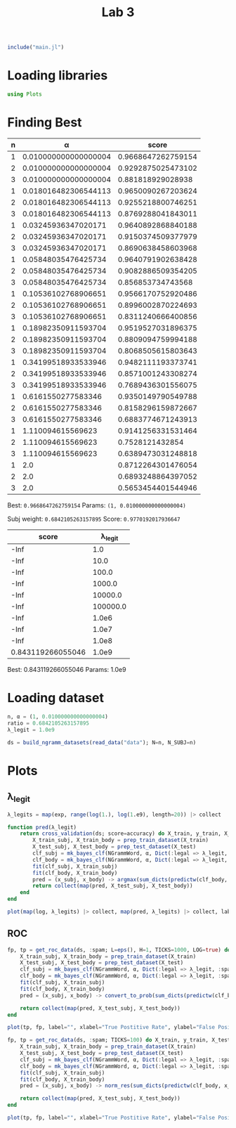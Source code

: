 #+title: Lab 3

#+begin_src jupyter-julia
include("main.jl") 
#+end_src

#+RESULTS:
: # Out[104]:
: : get_roc_data (generic function with 1 method)

* Loading libraries
#+begin_src jupyter-julia
using Plots 
#+end_src

#+RESULTS:
: # Out[6]:

* Finding Best
| n |                    α |              score |
|---+----------------------+--------------------|
| 1 | 0.010000000000000004 | 0.9668647262759154 |
| 2 | 0.010000000000000004 | 0.9292875025473102 |
| 3 | 0.010000000000000004 |  0.881818929028938 |
| 1 | 0.018016482306544113 | 0.9650090267203624 |
| 2 | 0.018016482306544113 | 0.9255218800746251 |
| 3 | 0.018016482306544113 | 0.8769288041843011 |
| 1 |  0.03245936347020171 | 0.9640892868840188 |
| 2 |  0.03245936347020171 | 0.9150374509377979 |
| 3 |  0.03245936347020171 | 0.8690638458603968 |
| 1 |  0.05848035476425734 | 0.9640791902638428 |
| 2 |  0.05848035476425734 | 0.9082886509354205 |
| 3 |  0.05848035476425734 |  0.856853734743568 |
| 1 |  0.10536102768906651 | 0.9566170752920486 |
| 2 |  0.10536102768906651 | 0.8996002870224693 |
| 3 |  0.10536102768906651 | 0.8311240666400856 |
| 1 |  0.18982350911593704 | 0.9519527031896375 |
| 2 |  0.18982350911593704 | 0.8809094759994188 |
| 3 |  0.18982350911593704 | 0.8068505615803643 |
| 1 |  0.34199518933533946 | 0.9482111193373741 |
| 2 |  0.34199518933533946 | 0.8571001243308274 |
| 3 |  0.34199518933533946 | 0.7689436301556075 |
| 1 |   0.6161550277583346 | 0.9350149790549788 |
| 2 |   0.6161550277583346 | 0.8158296159872667 |
| 3 |   0.6161550277583346 | 0.6883774671243913 |
| 1 |    1.110094615569623 | 0.9141256331531464 |
| 2 |    1.110094615569623 |    0.7528121432854 |
| 3 |    1.110094615569623 | 0.6389473031248818 |
| 1 |                  2.0 | 0.8712264301476054 |
| 2 |                  2.0 | 0.6893248864397052 |
| 3 |                  2.0 | 0.5653454401544946 |
Best: =0.9668647262759154=
Params: =(1, 0.010000000000000004)=


Subj weight: =0.6842105263157895=
Score: =0.9770192017936647=

|             score |  λ_legit |
|-------------------+----------|
|              -Inf |      1.0 |
|              -Inf |     10.0 |
|              -Inf |    100.0 |
|              -Inf |   1000.0 |
|              -Inf |  10000.0 |
|              -Inf | 100000.0 |
|              -Inf |    1.0e6 |
|              -Inf |    1.0e7 |
|              -Inf |    1.0e8 |
| 0.843119266055046 |    1.0e9 |

Best:	0.843119266055046
Params:	1.0e9

* Loading dataset
#+begin_src jupyter-julia
n, α = (1, 0.010000000000000004)
ratio = 0.6842105263157895
λ_legit = 1.0e9
#+end_src

#+RESULTS:
: # Out[15]:
: : 1.0e9

#+begin_src jupyter-julia
ds = build_ngramm_datasets(read_data("data"); N=n, N_SUBJ=n)
#+end_src

#+RESULTS:
#+begin_example
# Out[4]:
,#+BEGIN_EXAMPLE
  10-element Vector{Dataset{Vector{Int64}}}:
  Dataset{Vector{Int64}}(Event{Vector{Int64}}[Event{Vector{Int64}}(Message{Vector{Int64}}([[14486]], [[14486], [80], [196], [64], [1896], [8962], [14328], [2130], [16502], [9211]  …  [18948], [196], [1591], [16085], [14338], [19054], [10248], [84], [118], [70]]), :spam, "data/part1/11003spmsg97.txt"), Event{Vector{Int64}}(Message{Vector{Int64}}([[12091], [16398], [21903], [1408], [62], [2547], [10546], [3295], [2410]], [[86], [86], [86], [86], [86], [86], [86], [86], [86], [86]  …  [1967], [16502], [4567], [13472], [20131], [1835], [13017], [11676], [13520], [84]]), :spam, "data/part1/11006spmsg75.txt"), Event{Vector{Int64}}(Message{Vector{Int64}}([[2056], [118], [4053], [47]], [[19071], [80], [2176], [13472], [9669], [180], [22481], [6308], [61], [4053]  …  [86], [21054], [86], [12373], [86], [4339], [14430], [84], [17171], [84]]), :spam, "data/part1/1101spmsg96.txt"), Event{Vector{Int64}}(Message{Vector{Int64}}([[1692], [17345], [10936], [2130], [9131], [14544], [2008], [14471], [22160], [131], [131], [131], [131], [131], [131]], [[16735], [16721], [2843], [1835], [16857], [76], [76], [76], [76], [76]  …  [76], [76], [76], [76], [76], [76], [76], [76], [76], [76]]), :spam, "data/part1/1102spmsg63.txt"), Event{Vector{Int64}}(Message{Vector{Int64}}([[23340], [1967], [12372], [1967], [130], [23172], [9887]], [[19054], [7634], [1847], [2130], [6049], [130], [9887], [2130], [20010], [118]  …  [2130], [23172], [84], [23266], [24097], [80], [16502], [20010], [10092], [9561]]), :legal, "data/part1/11037legit16.txt"), Event{Vector{Int64}}(Message{Vector{Int64}}([[2056], [118], [10911]], [[4533], [4407], [1967], [14875], [118], [1781], [1847], [6485], [1835], [92]  …  [118], [4407], [132], [1248], [84], [22301], [84], [3993], [84], [13830]]), :legal, "data/part1/11042legit26.txt"), Event{Vector{Int64}}(Message{Vector{Int64}}([[19071]], [[284], [14851], [80], [17345], [14373], [17891], [1901], [18783], [17969], [2130]  …  [125], [125], [125], [125], [125], [125], [125], [125], [125], [125]]), :legal, "data/part1/1104legit55.txt"), Event{Vector{Int64}}(Message{Vector{Int64}}([[130], [4053], [6592], [84]], [[284], [716], [80], [82], [82], [82], [82], [82], [82], [82]  …  [332], [84], [16147], [17345], [13406], [14462], [15940], [2410], [18096], [11954]]), :spam, "data/part1/1104spmsg86.txt"), Event{Vector{Int64}}(Message{Vector{Int64}}([[12243], [15462], [47], [47], [47]], [[15964], [22301], [1363], [16502], [23259], [20526], [15287], [1594], [1967], [19410]  …  [175], [175], [175], [175], [175], [175], [175], [175], [175], [175]]), :spam, "data/part1/11073spmsg79.txt"), Event{Vector{Int64}}(Message{Vector{Int64}}([[9450]], [[6306], [118], [86], [86], [17212], [84], [20434], [84], [13830], [86], [13785], [84], [14758], [204], [84]]), :legal, "data/part1/11074legit27.txt")  …  Event{Vector{Int64}}(Message{Vector{Int64}}([[14686], [709], [1850], [19801], [131]], [[19071], [12296], [80], [1970], [10565], [1847], [23757], [19278], [84], [1835]  …  [47], [47], [47], [24087], [3590], [80], [2116], [21070], [80], [1829]]), :spam, "data/part1/1895spmsg106.txt"), Event{Vector{Int64}}(Message{Vector{Int64}}([[15527], [10607]], [[19071], [12684], [8962], [180], [7253], [80], [4862], [13406], [13328], [80]  …  [18879], [5602], [80], [18879], [4056], [80], [24308], [7840], [80], [2146]]), :legal, "data/part1/1915legit33.txt"), Event{Vector{Int64}}(Message{Vector{Int64}}([[2176], [9131], [17345], [23511], [19054], [80], [2101], [84], [84], [84], [84]], [[4822], [80], [19054], [21292], [1847], [20908], [5702], [18844], [80], [13406]  …  [92], [17116], [2176], [13522], [23674], [148], [18844], [14338], [4862], [84]]), :spam, "data/part1/1926spmsg88.txt"), Event{Vector{Int64}}(Message{Vector{Int64}}([[2056], [118], [3444], [80], [20344]], [[5783], [12694], [17430], [18957], [10373], [1967], [3444], [319], [12547], [14338]  …  [84], [2146], [86], [5762], [86], [739], [86], [1359], [84], [14758]]), :legal, "data/part1/1941legit15.txt"), Event{Vector{Int64}}(Message{Vector{Int64}}([[4053], [2845], [14221]], [[16502], [20695], [1835], [23422], [19144], [47], [47], [47], [21835], [15527]  …  [76], [76], [76], [76], [76], [76], [76], [76], [76], [76]]), :spam, "data/part1/1945spmsg76.txt"), Event{Vector{Int64}}(Message{Vector{Int64}}([[2056], [118], [11852], [18094], [68], [11521], [70]], [[196], [64], [209], [21357], [22562], [15700], [2130], [22933], [80], [13406]  …  [22301], [5603], [80], [14735], [82], [10898], [1465], [5729], [80], [23121]]), :legal, "data/part1/1949legit7.txt"), Event{Vector{Int64}}(Message{Vector{Int64}}([[167], [190], [82], [14988], [171], [22301], [5603], [15382], [1835], [15631]], [[22301], [5603], [1835], [24589], [3885], [118], [8625], [10373], [4177], [6135]  …  [84], [1570], [84], [2146], [15756], [24724], [103], [20439], [12118], [84]]), :legal, "data/part1/1980legit58.txt"), Event{Vector{Int64}}(Message{Vector{Int64}}([[13651], [118], [10879], [1991], [24211], [2766], [8236]], [[68], [16474], [14338], [3312], [70], [23681], [14338], [1359], [10879], [1991]  …  [80], [7064], [7911], [20272], [118], [6385], [14340], [80], [4183], [650]]), :legal, "data/part1/1987legit44.txt"), Event{Vector{Int64}}(Message{Vector{Int64}}([[5573], [47]], [[3677], [22660], [15981], [9594], [5573], [2130], [16502], [22064], [15981], [9594]  …  [84], [1672], [84], [7423], [84], [14000], [86], [17157], [86], [16410]]), :legal, "data/part1/1988legit13.txt"), Event{Vector{Int64}}(Message{Vector{Int64}}([[14328], [15966], [1967], [307], [2547], [47], [82], [20419]], [[127], [284], [11287], [4538], [80], [127], [127], [196], [4625], [18034]  …  [130], [20588], [127], [127], [14517], [24477], [5496], [127], [12548], [16737]]), :spam, "data/part1/1997spmsg91.txt")])
  Dataset{Vector{Int64}}(Event{Vector{Int64}}[Event{Vector{Int64}}(Message{Vector{Int64}}([[2056], [118], [22577], [20908], [14616]], [[284], [14851], [80], [16147], [17345], [14338], [130], [19410], [47], [5899]  …  [17212], [84], [14735], [84], [1465], [84], [1792], [86], [253], [21855]]), :legal, "data/part10/100legit29.txt"), Event{Vector{Int64}}(Message{Vector{Int64}}([[2056], [118], [14140], [84], [13147], [1613], [383], [80], [1867], [16012], [80], [20310]], [[284], [4353], [47], [17011], [15691], [9997], [18783], [1613], [1613], [93]  …  [118], [1008], [132], [14735], [84], [1465], [84], [1792], [84], [127]]), :legal, "data/part10/101002legit41.txt"), Event{Vector{Int64}}(Message{Vector{Int64}}([[2056], [118], [10542], [1359], [2268], [1822]], [[8962], [180], [2331], [1967], [4602], [24704], [196], [18464], [2130], [9622]  …  [17345], [10936], [2130], [9131], [16502], [21717], [84], [12481], [47], [8211]]), :legal, "data/part10/101006legit31.txt"), Event{Vector{Int64}}(Message{Vector{Int64}}([[20259], [82], [23231], [86], [16667], [82], [9634], [86], [16667], [82], [18138]], [[7062], [118], [22880], [4177], [5762], [80], [17713], [2519], [13406], [1192]  …  [14111], [2130], [15001], [2130], [12424], [15959], [24279], [24009], [4299], [84]]), :spam, "data/part10/101011spmsg62.txt"), Event{Vector{Int64}}(Message{Vector{Int64}}([[22180], [14988], [47]], [[10769], [13520], [19074], [51], [305], [51], [16263], [16296], [19054], [23422]  …  [84], [18762], [84], [13830], [86], [12133], [84], [6204], [765], [19054]]), :spam, "data/part10/101019spmsg88.txt"), Event{Vector{Int64}}(Message{Vector{Int64}}([[2056], [118], [4822], [62], [3492]], [[284], [14851], [84], [84], [2101], [11449], [2130], [4578], [4177], [17345]  …  [17345], [20824], [11870], [1835], [23235], [84], [127], [127], [14851], [127]]), :legal, "data/part10/101024legit7.txt"), Event{Vector{Int64}}(Message{Vector{Int64}}([[17008], [180], [4053], [20187], [2130], [12189]], [[17008], [180], [4053], [20187], [2130], [12189], [8962], [1663], [19421], [15964]  …  [8625], [765], [4784], [23982], [118], [19969], [132], [17766], [84], [13830]]), :spam, "data/part10/101035spmsg107.txt"), Event{Vector{Int64}}(Message{Vector{Int64}}([[17348], [23422], [16296], [47], [47], [47]], [[16502], [13521], [4756], [1967], [14677], [4558], [17348], [9610], [13476], [4177]  …  [132], [7386], [84], [13830], [2176], [13472], [16085], [14338], [13448], [9498]]), :spam, "data/part10/101035spmsg69.txt"), Event{Vector{Int64}}(Message{Vector{Int64}}([[771], [82], [209], [298], [190], [82], [9568], [22328]], [[771], [17073], [298], [190], [82], [9568], [22328], [2176], [19946], [180]  …  [84], [13383], [12163], [22213], [1594], [4695], [14338], [22762], [15026], [84]]), :spam, "data/part10/101058spmsg72.txt"), Event{Vector{Int64}}(Message{Vector{Int64}}([[13368], [1991], [16637], [82], [21475], [68], [4274], [70]], [[1791], [80], [196], [12347], [16637], [175], [13368], [84], [2021], [4177]  …  [8088], [13368], [17212], [18247], [84], [24097], [82], [82], [82], [14745]]), :legal, "data/part10/101076legit21.txt")  …  Event{Vector{Int64}}(Message{Vector{Int64}}(Vector{Int64}[], [[9804], [118], [12375], [24724], [11534], [284], [14851], [80], [12375], [24724]  …  [18497], [167], [13068], [132], [1670], [84], [16798], [84], [1792], [171]]), :legal, "data/part10/10901legit23.txt"), Event{Vector{Int64}}(Message{Vector{Int64}}([[13249], [118], [14328], [12836], [2130], [19630], [16502], [15516], [47], [68], [20389], [70]], [[1192], [21906], [17345], [7045], [47], [23681], [19907], [82], [4053], [23360]  …  [76], [76], [76], [76], [76], [76], [76], [76], [76], [5872]]), :spam, "data/part10/10908spmsg70.txt"), Event{Vector{Int64}}(Message{Vector{Int64}}([[3735], [24183], [6567], [14108], [10930], [773], [82], [9118]], [[284], [10092], [9561], [17798], [80], [2176], [5657], [9472], [2130], [19163]  …  [4520], [19054], [7634], [84], [23266], [24097], [80], [15031], [13406], [2377]]), :legal, "data/part10/1091legit34.txt"), Event{Vector{Int64}}(Message{Vector{Int64}}([[1791], [22641]], [[196], [16893], [18417], [22299], [788], [13993], [2130], [19666], [2130], [2101]  …  [14428], [131], [1735], [80], [1901], [47], [24430], [80], [15899], [84]]), :legal, "data/part10/10923legit13.txt"), Event{Vector{Int64}}(Message{Vector{Int64}}([[2056], [118], [1437], [13406], [22611]], [[16756], [2130], [18896], [13406], [6709], [47], [130], [1550], [21841], [20824]  …  [15458], [2008], [2807], [118], [742], [6353], [728], [6919], [19834], [14296]]), :legal, "data/part10/10927legit12.txt"), Event{Vector{Int64}}(Message{Vector{Int64}}([[17866], [289], [47]], [[1791], [80], [2176], [21532], [23037], [1812], [17345], [5657], [1594], [6485]  …  [2130], [1594], [408], [19666], [22299], [19969], [1835], [16502], [9804], [84]]), :spam, "data/part10/1094spmsg83.txt"), Event{Vector{Int64}}(Message{Vector{Int64}}([[13249], [118], [1192], [59], [16143], [1835], [16502], [11260], [938], [69], [82], [1850], [5337], [47], [47], [47]], [[76], [76], [76], [76], [76], [76], [76], [76], [76], [76]  …  [84], [15516], [22299], [19969], [1835], [16502], [9804], [2441], [84], [16756]]), :spam, "data/part10/10953spmsg102.txt"), Event{Vector{Int64}}(Message{Vector{Int64}}([[2056], [118], [4196], [9700]], [[284], [14851], [80], [1850], [1847], [13520], [1593], [22331], [18957], [16502]  …  [84], [14735], [84], [1465], [84], [1792], [86], [253], [21855], [127]]), :legal, "data/part10/10990legit55.txt"), Event{Vector{Int64}}(Message{Vector{Int64}}([[3247], [15966], [21990], [51], [19011], [51], [1692], [14342], [21366], [17345], [2130], [9131], [47]], [[284], [12296], [118], [1812], [17345], [4339], [6427], [1115], [2130], [16502]  …  [59], [59], [59], [59], [59], [59], [59], [59], [59], [59]]), :spam, "data/part10/10999spmsg66.txt"), Event{Vector{Int64}}(Message{Vector{Int64}}([[17189]], [[61], [61], [61], [61], [61], [61], [61], [61], [61], [61]  …  [175], [175], [175], [175], [175], [175], [175], [175], [175], [175]]), :legal, "data/part10/109legit47.txt")])
  Dataset{Vector{Int64}}(Event{Vector{Int64}}[Event{Vector{Int64}}(Message{Vector{Int64}}([[167], [8], [171], [13651], [1582], [76], [4547]], [[82], [82], [82], [82], [82], [82], [82], [82], [82], [82]  …  [253], [253], [253], [253], [253], [253], [253], [253], [253], [253]]), :legal, "data/part2/21001legit47.txt"), Event{Vector{Int64}}(Message{Vector{Int64}}([[2056], [118], [51], [4355], [4756], [51]], [[127], [127], [19071], [2260], [80], [127], [127], [127], [11326], [80]  …  [84], [20316], [84], [14000], [86], [253], [22225], [86], [70], [2260]]), :legal, "data/part2/21014legit15.txt"), Event{Vector{Int64}}(Message{Vector{Int64}}([[3319], [9110], [632], [3699]], [[284], [13383], [80], [196], [2878], [15966], [16502], [3699], [1150], [1663]  …  [16250], [21990], [16502], [4602], [3699], [13472], [9472], [84], [15031], [9111]]), :legal, "data/part2/21023legit1.txt"), Event{Vector{Int64}}(Message{Vector{Int64}}([[2056], [118], [20153], [11852]], [[284], [4353], [47], [196], [22213], [22172], [1991], [16502], [20215], [1835]  …  [175], [175], [175], [175], [175], [175], [175], [175], [175], [127]]), :legal, "data/part2/2102legit44.txt"), Event{Vector{Int64}}(Message{Vector{Int64}}([[17345], [13522], [17008], [47], [47], [47]], [[24240], [16502], [22088], [12525], [23686], [82], [82], [82], [17345], [22521]  …  [2130], [24240], [84], [765], [22562], [4784], [80], [22562], [15700], [82]]), :spam, "data/part2/21034spmsg65.txt"), Event{Vector{Int64}}(Message{Vector{Int64}}([[113], [84], [6388], [80], [13984], [118], [2016], [10879], [80], [5915], [82], [101], [80], [20259], [11054]], [[17915], [9594], [118], [19381], [82], [6388], [84], [16538], [14745], [797]  …  [82], [82], [82], [82], [17915], [9594], [118], [19381], [82], [6388]]), :legal, "data/part2/21049legit7.txt"), Event{Vector{Int64}}(Message{Vector{Int64}}([[14988], [14372]], [[9079], [118], [1850], [16893], [21472], [21147], [22299], [17345], [23590], [84]  …  [11599], [84], [16502], [16684], [1847], [2161], [2130], [17345], [84], [9079]]), :legal, "data/part2/21065legit56.txt"), Event{Vector{Int64}}(Message{Vector{Int64}}([[2056], [118], [20048]], [[1791], [19320], [13406], [14851], [80], [196], [4339], [14903], [23323], [14385]  …  [86], [758], [82], [109], [86], [93], [84], [127], [127], [14851]]), :legal, "data/part2/21093legit4.txt"), Event{Vector{Int64}}(Message{Vector{Int64}}([[167], [190], [82], [14988], [171], [14988], [2410], [1835], [9110], [19144]], [[14988], [2410], [1835], [3788], [24603], [14338], [4671], [23720], [9110], [18359]  …  [253], [253], [253], [253], [253], [253], [253], [253], [253], [253]]), :legal, "data/part2/2125legit34.txt"), Event{Vector{Int64}}(Message{Vector{Int64}}([[167], [8], [171], [10879], [1835], [21671], [24247], [24247], [16098], [14186]], [[79], [79], [79], [79], [79], [79], [79], [79], [79], [79]  …  [13822], [19623], [80], [23309], [650], [1967], [19144], [80], [16502], [14510]]), :legal, "data/part2/2129legit33.txt")  …  Event{Vector{Int64}}(Message{Vector{Int64}}(Vector{Int64}[], [[24717], [2130], [118], [125], [775], [24724], [118], [14369], [80], [744]  …  [125], [775], [16756], [84], [13934], [21781], [13406], [23315], [84], [20201]]), :spam, "data/part2/290spmsg97.txt"), Event{Vector{Int64}}(Message{Vector{Int64}}([[93], [21691], [4053], [5159], [84]], [[16502], [23266], [23422], [22198], [18247], [1991], [16502], [17212], [80], [21243]  …  [6507], [84], [805], [84], [828], [84], [101], [86], [21809], [86]]), :spam, "data/part2/2917spmsg64.txt"), Event{Vector{Int64}}(Message{Vector{Int64}}([[16502], [4267], [2246], [47]], [[19054], [1847], [15527], [1613], [6306], [118], [86], [86], [20382], [84]  …  [6306], [118], [86], [86], [17212], [84], [2605], [84], [13830], [86]]), :spam, "data/part2/291spmsg67.txt"), Event{Vector{Int64}}(Message{Vector{Int64}}([[2056], [118], [21186], [14338], [15022], [1958], [1648], [20264]], [[7330], [1850], [709], [15691], [6032], [19449], [1609], [1593], [1958], [19376]  …  [86], [17212], [84], [17228], [84], [13830], [86], [23315], [80], [8180]]), :legal, "data/part2/2931legit0.txt"), Event{Vector{Int64}}(Message{Vector{Int64}}([[15700], [20131], [47], [1621], [16958], [84], [101]], [[11968], [2221], [47], [15964], [20695], [62], [2096], [1847], [8962], [17225]  …  [69], [70], [9583], [20657], [2130], [118], [51], [1626], [15544], [51]]), :spam, "data/part2/2935spmsg74.txt"), Event{Vector{Int64}}(Message{Vector{Int64}}([[2056], [118], [15265], [13406], [5331]], [[1968], [7661], [3720], [82], [1968], [531], [8848], [84], [196], [16893]  …  [20042], [70], [13406], [2130], [20907], [10934], [7630], [18996], [84], [10249]]), :legal, "data/part2/2940legit20.txt"), Event{Vector{Int64}}(Message{Vector{Int64}}([[18660], [23610], [11356], [15149], [68], [14766], [11090], [16252], [70], [7779]], [[76], [76], [76], [76], [76], [76], [76], [76], [76], [76]  …  [76], [76], [76], [76], [76], [76], [76], [76], [76], [76]]), :legal, "data/part2/2940legit25.txt"), Event{Vector{Int64}}(Message{Vector{Int64}}([[16811], [18411], [9024], [14338], [5915], [82], [101], [3124]], [[1368], [118], [11751], [766], [82], [16811], [18411], [9024], [23681], [14338]  …  [10629], [84], [13830], [14812], [132], [22123], [84], [9504], [84], [14000]]), :legal, "data/part2/2949legit9.txt"), Event{Vector{Int64}}(Message{Vector{Int64}}([[16637], [82], [13368]], [[19071], [80], [196], [19946], [16502], [16637], [82], [13368], [4177], [13368]  …  [70], [70], [70], [131], [16147], [17345], [20824], [11870], [80], [8024]]), :legal, "data/part2/2986legit51.txt"), Event{Vector{Int64}}(Message{Vector{Int64}}([[51], [12796], [13406], [15631], [51], [11232], [64], [11935], [24183], [23681], [14338], [1359]], [[76], [76], [76], [76], [76], [76], [76], [76], [76], [76]  …  [2126], [14111], [118], [68], [6534], [70], [101], [6715], [6568], [18732]]), :legal, "data/part2/299legit31.txt")])
  Dataset{Vector{Int64}}(Event{Vector{Int64}}[Event{Vector{Int64}}(Message{Vector{Int64}}([[24485], [14338], [12905], [82], [8091]], [[21735], [14338], [22627], [3788], [8584], [24485], [14338], [12905], [14943], [12116]  …  [1835], [6056], [80], [13775], [180], [10712], [10242], [1835], [6594], [84]]), :legal, "data/part3/31016legit46.txt"), Event{Vector{Int64}}(Message{Vector{Int64}}([[130], [8857]], [[478], [17188], [130], [20259], [12808], [80], [196], [17054], [1812], [17345]  …  [196], [1591], [20824], [16085], [14338], [22991], [17345], [84], [125], [775]]), :spam, "data/part3/31017spmsg80.txt"), Event{Vector{Int64}}(Message{Vector{Int64}}([[20428], [1835], [20255], [21767]], [[19071], [18935], [20428], [1835], [2418], [82], [7967], [3788], [8584], [16502]  …  [14935], [15262], [6382], [2261], [21759], [8371], [16786], [22273], [21821], [84]]), :legal, "data/part3/31019legit14.txt"), Event{Vector{Int64}}(Message{Vector{Int64}}([[167], [9771], [82], [205], [118], [6690], [171], [20774], [23681], [14338], [10473]], [[23681], [14338], [1284], [21761], [10473], [20744], [118], [475], [24736], [23166]  …  [118], [93], [15287], [12118], [10473], [24724], [118], [775], [8890], [12118]]), :legal, "data/part3/31019legit8.txt"), Event{Vector{Int64}}(Message{Vector{Int64}}([[16351], [9568], [118], [3842], [17730], [7634], [14338], [103], [69]], [[16502], [21946], [7634], [16893], [15149], [1613], [16538], [80], [115], [14745]  …  [14111], [118], [79], [862], [68], [88], [70], [95], [7619], [21026]]), :legal, "data/part3/31024legit30.txt"), Event{Vector{Int64}}(Message{Vector{Int64}}([[167], [8], [171], [16502], [7775], [16158], [14574], [1991], [8625], [4207]], [[11426], [752], [80], [12116], [284], [3658], [86], [18240], [16502], [7775]  …  [253], [253], [253], [253], [253], [253], [253], [253], [253], [253]]), :legal, "data/part3/31029legit36.txt"), Event{Vector{Int64}}(Message{Vector{Int64}}([[2056], [118], [20153], [11852]], [[284], [6818], [80], [284], [13383], [80], [127], [93], [84], [489]  …  [125], [125], [125], [125], [125], [125], [79], [127], [127], [127]]), :legal, "data/part3/31038legit19.txt"), Event{Vector{Int64}}(Message{Vector{Int64}}([[2056], [118], [15965]], [[1791], [14851], [80], [127], [16756], [16212], [84], [1850], [16893], [12643]  …  [175], [175], [175], [175], [175], [175], [175], [175], [175], [175]]), :legal, "data/part3/31057legit54.txt"), Event{Vector{Int64}}(Message{Vector{Int64}}([[4053], [5652], [47], [47], [47]], [[19071], [82], [125], [775], [13067], [17345], [10936], [2130], [17730], [147]  …  [125], [19969], [17345], [4177], [15964], [9594], [17463], [23034], [47], [6282]]), :spam, "data/part3/31064spmsg93.txt"), Event{Vector{Int64}}(Message{Vector{Int64}}([[2056], [118], [7116], [80], [9110], [62], [3788]], [[14851], [80], [130], [11852], [1847], [11870], [11279], [11901], [18948], [16502]  …  [12424], [4987], [1967], [130], [22880], [84], [12481], [82], [82], [9919]]), :legal, "data/part3/3109legit40.txt")  …  Event{Vector{Int64}}(Message{Vector{Int64}}([[16502], [13594]], [[4177], [16502], [491], [1967], [5783], [193], [84], [5820], [284], [716]  …  [2646], [18052], [13406], [23479], [424], [84], [23478], [12243], [13611], [5820]]), :spam, "data/part3/3938spmsg98.txt"), Event{Vector{Int64}}(Message{Vector{Int64}}([[167], [190], [82], [14988], [171], [22301], [5228], [1835], [15631], [68], [24503], [70]], [[10829], [16325], [22301], [20083], [22301], [5228], [1835], [22627], [3788], [20507]  …  [253], [253], [253], [253], [253], [253], [253], [253], [253], [253]]), :legal, "data/part3/393legit16.txt"), Event{Vector{Int64}}(Message{Vector{Int64}}([[2547], [3314]], [[10993], [20432], [13448], [4682], [2130], [1594], [1169], [47], [15462], [84]  …  [1967], [16502], [7634], [13472], [4625], [16282], [84], [16147], [17345], [84]]), :spam, "data/part3/3952spmsg101.txt"), Event{Vector{Int64}}(Message{Vector{Int64}}([[11812], [82], [18796], [82], [3129], [84]], [[19071], [80], [526], [13406], [13886], [2170], [80], [9997], [15527], [13266]  …  [84], [19434], [84], [13830], [17933], [13266], [80], [13422], [82], [12933]]), :spam, "data/part3/3967spmsg104.txt"), Event{Vector{Int64}}(Message{Vector{Int64}}([[9095], [2410]], [[284], [12296], [80], [1812], [17345], [15149], [19054], [7634], [1835], [3762]  …  [21051], [1991], [130], [17682], [2130], [6835], [22555], [47], [47], [47]]), :spam, "data/part3/3969spmsg103.txt"), Event{Vector{Int64}}(Message{Vector{Int64}}([[23607], [16282], [84]], [[7990], [2693], [18111], [11532], [211], [84], [18264], [2808], [80], [1932]  …  [14342], [23998], [2130], [645], [1901], [84], [6206], [80], [4317], [20940]]), :spam, "data/part3/3977spmsg100.txt"), Event{Vector{Int64}}(Message{Vector{Int64}}([[14988], [118], [14988], [118], [15382], [82], [4968], [20428], [1613], [10898], [51], [1465], [51]], [[21670], [82], [82], [82], [82], [82], [82], [82], [82], [82]  …  [14735], [84], [17669], [84], [2509], [84], [1792], [249], [79], [79]]), :legal, "data/part3/3985legit43.txt"), Event{Vector{Int64}}(Message{Vector{Int64}}([[2056], [118], [13547], [5228], [1613], [10898], [51], [1465], [51]], [[284], [14851], [80], [196], [4339], [6427], [17753], [17345], [180], [7253]  …  [84], [16147], [17345], [14338], [130], [8538], [84], [24097], [14287], [7091]]), :legal, "data/part3/3987legit52.txt"), Event{Vector{Int64}}(Message{Vector{Int64}}([[16993], [1847], [16993], [47], [47], [47]], [[19054], [7634], [1847], [8049], [17753], [2130], [17345], [9805], [2176], [2782]  …  [1847], [15691], [3205], [2008], [2934], [22299], [12308], [16993], [709], [16993]]), :spam, "data/part3/398spmsg82.txt"), Event{Vector{Int64}}(Message{Vector{Int64}}([[9048], [5897], [1835], [6963]], [[9048], [5897], [1835], [6963], [127], [4177], [16502], [491], [1967], [5783]  …  [2130], [16502], [2646], [13406], [23681], [15700], [23373], [82], [14724], [84]]), :spam, "data/part3/3993spmsg77.txt")])
  Dataset{Vector{Int64}}(Event{Vector{Int64}}[Event{Vector{Int64}}(Message{Vector{Int64}}([[6773], [97]], [[284], [4374], [80], [1850], [1847], [22299], [21472], [18957], [2176], [13522]  …  [20749], [1967], [16502], [22253], [9561], [14338], [16502], [17374], [6773], [16098]]), :legal, "data/part4/41008legit5.txt"), Event{Vector{Int64}}(Message{Vector{Int64}}([[19054], [1847], [15527], [1613], [20382], [84], [13830]], [[1692], [14342], [21366], [2130], [12424], [16887], [21013], [131], [765], [16502]  …  [175], [175], [175], [175], [175], [175], [175], [175], [175], [175]]), :spam, "data/part4/41017spmsg73.txt"), Event{Vector{Int64}}(Message{Vector{Int64}}([[8197], [15018]], [[14851], [80], [2176], [17753], [17345], [11292], [15018], [4216], [84], [13872]  …  [84], [13736], [70], [14848], [18079], [16511], [16158], [80], [14800], [84]]), :legal, "data/part4/41023legit23.txt"), Event{Vector{Int64}}(Message{Vector{Int64}}([[10930], [16870], [16462], [4177], [21139], [22214], [80], [14800], [84]], [[16870], [13113], [16462], [82], [10930], [775], [21139], [22214], [14800], [84]  …  [21292], [7062], [22032], [10333], [2130], [17388], [19054], [7062], [16870], [20395]]), :spam, "data/part4/4104spmsg99.txt"), Event{Vector{Int64}}(Message{Vector{Int64}}([[17345], [4339], [23075], [13606], [2130], [8189], [17923]], [[16502], [9594], [8667], [1967], [118], [51], [17923], [51], [14403], [21522]  …  [6306], [118], [86], [86], [17212], [84], [2676], [84], [13830], [86]]), :spam, "data/part4/41061spmsg92.txt"), Event{Vector{Int64}}(Message{Vector{Int64}}(Vector{Int64}[], [[1791], [84], [84], [84], [3546], [18034], [20908], [12238], [130], [15985]  …  [15981], [84], [16147], [17345], [20824], [11870], [14338], [130], [19206], [84]]), :spam, "data/part4/41063spmsg93.txt"), Event{Vector{Int64}}(Message{Vector{Int64}}([[167], [8], [171], [16811], [5361], [14338], [16502], [9594]], [[68], [93], [70], [15287], [17629], [80], [12118], [118], [14896], [2965]  …  [253], [253], [253], [253], [253], [253], [253], [253], [253], [253]]), :legal, "data/part4/41074legit30.txt"), Event{Vector{Int64}}(Message{Vector{Int64}}([[23681], [15700], [47]], [[1791], [16871], [47], [4339], [17345], [3546], [17054], [118], [21990], [709]  …  [84], [964], [2130], [59], [103], [84], [964], [86], [10423], [70]]), :spam, "data/part4/41091spmsg79.txt"), Event{Vector{Int64}}(Message{Vector{Int64}}([[24385], [1571]], [[284], [1705], [1494], [80], [196], [1591], [15682], [1835], [22636], [2130]  …  [1613], [6306], [118], [86], [86], [17212], [84], [7386], [84], [13830]]), :legal, "data/part4/41093legit32.txt"), Event{Vector{Int64}}(Message{Vector{Int64}}([[2056], [118], [20153], [11852]], [[284], [11850], [80], [16756], [14338], [130], [8236], [7875], [84], [196]  …  [125], [125], [125], [125], [125], [125], [125], [125], [79], [127]]), :legal, "data/part4/4110legit20.txt")  …  Event{Vector{Int64}}(Message{Vector{Int64}}([[2056], [118], [23681], [1901], [15700], [3931], [82], [18559]], [[1791], [17896], [118], [196], [1591], [2498], [15820], [1967], [16502], [16599]  …  [23326], [80], [5068], [5890], [13406], [180], [22180], [13961], [12421], [51]]), :spam, "data/part4/4931spmsg63.txt"), Event{Vector{Int64}}(Message{Vector{Int64}}([[7901], [82], [3193], [82], [23681], [82], [14338], [82], [5502]], [[76], [76], [76], [76], [76], [76], [76], [76], [76], [76]  …  [1850], [10248], [118], [7901], [132], [6592], [84], [8866], [84], [1850]]), :legal, "data/part4/4939legit10.txt"), Event{Vector{Int64}}(Message{Vector{Int64}}([[47], [3247], [15966], [23031], [20908], [16721], [1991], [16502], [20259], [47]], [[76], [76], [76], [76], [76], [76], [76], [51], [16856], [51]  …  [17215], [84], [3902], [95], [82], [95], [14179], [82], [82], [1928]]), :spam, "data/part4/4940spmsg96.txt"), Event{Vector{Int64}}(Message{Vector{Int64}}([[2056], [118]], [[8962], [17225], [84], [84], [84], [4625], [18859], [20408], [13520], [839]  …  [132], [21106], [84], [13830], [16147], [17345], [47], [20259], [8438], [7339]]), :spam, "data/part4/4947spmsg98.txt"), Event{Vector{Int64}}(Message{Vector{Int64}}([[167], [190], [82], [14988], [171], [13532], [3788], [12084]], [[13532], [3788], [12084], [82], [82], [82], [82], [82], [82], [82]  …  [86], [23982], [118], [20070], [84], [23088], [132], [1061], [84], [13830]]), :legal, "data/part4/4954legit8.txt"), Event{Vector{Int64}}(Message{Vector{Int64}}([[6597], [22509], [9277], [23743]], [[22299], [14766], [797], [80], [6176], [5559], [14104], [2176], [64], [1896]  …  [9277], [14497], [12424], [16502], [20195], [14497], [4053], [47], [16147], [242]]), :spam, "data/part4/4954spmsg78.txt"), Event{Vector{Int64}}(Message{Vector{Int64}}([[2056], [118], [11006], [10373]], [[16871], [13472], [16811], [9520], [20908], [20882], [709], [1550], [18957], [196]  …  [24441], [2101], [15820], [5454], [14328], [16165], [1967], [14986], [84], [13611]]), :legal, "data/part4/4989legit21.txt"), Event{Vector{Int64}}(Message{Vector{Int64}}([[2397], [118], [6306], [118], [86], [86], [17212], [84], [22298], [84], [1923], [86], [14935], [86], [5762], [84], [6204]], [[17345], [13472], [2397], [22299], [10474], [82], [1850], [14338], [6145], [300]  …  [13522], [1594], [15498], [1613], [118], [8506], [132], [23095], [84], [13830]]), :legal, "data/part4/4994legit2.txt"), Event{Vector{Int64}}(Message{Vector{Int64}}([[13520], [1812], [17345], [13472], [4000], [84], [84], [84], [22213], [196], [4712], [17345], [1544], [1835], [95], [2130], [97], [12145], [47]], [[19206], [1847], [4774], [2101], [17011], [15566], [1970], [19206], [2008], [1169]  …  [7634], [23279], [82], [8230], [14343], [84], [20067], [183], [55], [1684]]), :spam, "data/part4/4996spmsg74.txt"), Event{Vector{Int64}}(Message{Vector{Int64}}([[167], [190], [82], [14988], [171], [14988], [14372], [1613], [347], [82], [4553], [23768], [1835], [10829], [82], [24589], [3346]], [[14988], [14372], [1835], [8973], [3346], [2348], [347], [82], [4553], [23768]  …  [253], [253], [253], [253], [253], [253], [253], [253], [253], [253]]), :legal, "data/part4/4998legit18.txt")])
  Dataset{Vector{Int64}}(Event{Vector{Int64}}[Event{Vector{Int64}}(Message{Vector{Int64}}([[15964], [20695], [62], [2096], [47], [1621], [16958], [84], [946]], [[11954], [3295], [14494], [17345], [84], [84], [84], [84], [14389], [131]  …  [69], [70], [9583], [20657], [2130], [118], [51], [1675], [7339], [51]]), :spam, "data/part5/51045spmsg79.txt"), Event{Vector{Int64}}(Message{Vector{Int64}}([[2056], [118], [24385], [1571]], [[284], [1705], [3263], [80], [16147], [17345], [20824], [11870], [14338], [130]  …  [1613], [6306], [118], [86], [86], [17212], [84], [7386], [84], [13830]]), :legal, "data/part5/51048legit27.txt"), Event{Vector{Int64}}(Message{Vector{Int64}}([[19364], [10510], [16891]], [[13611], [12694], [21399], [118], [127], [2101], [4009], [16502], [24577], [1967]  …  [84], [79], [21724], [82], [24323], [14111], [79], [21724], [82], [539]]), :legal, "data/part5/51054legit20.txt"), Event{Vector{Int64}}(Message{Vector{Int64}}([[2056], [118], [20140]], [[284], [6818], [80], [2176], [22213], [1594], [12643], [13406], [2176], [4339]  …  [175], [175], [175], [175], [175], [175], [175], [175], [175], [175]]), :legal, "data/part5/51065legit18.txt"), Event{Vector{Int64}}(Message{Vector{Int64}}([[1192], [59], [6308], [6152], [19206], [15964], [2646], [23283], [84], [84], [84]], [[13383], [17345], [1692], [1847], [2759], [19054], [7520], [18052], [47], [18957]  …  [2008], [216], [82], [13898], [68], [13383], [19907], [4053], [70], [84]]), :spam, "data/part5/51074spmsg72.txt"), Event{Vector{Int64}}(Message{Vector{Int64}}([[167], [9771], [82], [205], [118], [6685], [171], [3317], [80], [23681], [14338], [1359]], [[8461], [20236], [10879], [1991], [22627], [3788], [6816], [23681], [14338], [1359]  …  [4602], [80], [10202], [80], [24747], [21043], [1613], [1102], [15416], [84]]), :legal, "data/part5/51080legit13.txt"), Event{Vector{Int64}}(Message{Vector{Int64}}([[23607], [16282], [17345], [22854], [12637], [1850], [82], [12581]], [[15964], [22301], [1363], [16502], [23259], [20526], [15287], [1594], [1967], [19410]  …  [21051], [1991], [130], [17682], [2130], [6835], [22555], [47], [47], [47]]), :spam, "data/part5/51081spmsg82.txt"), Event{Vector{Int64}}(Message{Vector{Int64}}([[2056], [118], [13368], [18085], [16637], [82], [21475], [131]], [[13611], [12445], [21399], [118], [127], [196], [64], [209], [15691], [1593]  …  [1991], [16538], [15287], [798], [728], [118], [801], [118], [834], [12111]]), :legal, "data/part5/51088legit34.txt"), Event{Vector{Int64}}(Message{Vector{Int64}}([[958], [130], [15985], [13730], [2152], [2832], [22299], [13520], [109], [20427], [47]], [[12436], [12492], [2832], [82], [1212], [2130], [9583], [47], [958], [130]  …  [84], [22299], [16502], [4412], [80], [17345], [13472], [15462], [12243], [84]]), :spam, "data/part5/51098spmsg78.txt"), Event{Vector{Int64}}(Message{Vector{Int64}}([[2056], [118], [20140]], [[284], [6818], [80], [16982], [15543], [15479], [80], [15966], [5502], [1835]  …  [175], [175], [175], [175], [175], [175], [175], [175], [175], [127]]), :legal, "data/part5/5111legit41.txt")  …  Event{Vector{Int64}}(Message{Vector{Int64}}([[11250], [18111], [18812]], [[18812], [47], [47], [84], [84], [5444], [4987], [153], [18957], [16248]  …  [84], [16147], [17345], [14338], [130], [23619], [8538], [123], [15610], [24331]]), :spam, "data/part5/5961spmsg74.txt"), Event{Vector{Int64}}(Message{Vector{Int64}}([[59], [850], [80], [7132], [82], [82], [1968], [4298], [22880], [82], [82], [1692], [14342], [12993], [1850], [1663], [19054], [19206], [47]], [[76], [76], [76], [76], [76], [76], [76], [76], [76], [76]  …  [16502], [19206], [14338], [130], [20588], [14517], [24477], [5496], [12548], [16737]]), :spam, "data/part5/5968spmsg98.txt"), Event{Vector{Int64}}(Message{Vector{Int64}}([[180], [22436], [5897], [21754], [17533], [84], [82], [68], [20568], [70]], [[22232], [24059], [15120], [10870], [144], [4457], [2008], [10598], [11158], [3295]  …  [76], [76], [76], [76], [76], [76], [76], [76], [76], [4456]]), :spam, "data/part5/596spmsg100.txt"), Event{Vector{Int64}}(Message{Vector{Int64}}([[14328], [16165], [1967], [130], [307], [15700], [47], [47], [47], [21990], [1812], [131], [131]], [[16871], [16893], [180], [16900], [2130], [118], [15786], [15667], [180], [797]  …  [10704], [80], [14343], [84], [12094], [14111], [118], [19997], [82], [18881]]), :spam, "data/part5/5978spmsg70.txt"), Event{Vector{Int64}}(Message{Vector{Int64}}([[14988], [118], [14988], [14372], [1835], [22627], [3788], [20507]], [[16502], [9110], [13406], [22627], [3788], [23435], [1613], [14339], [22301], [20083]  …  [4339], [16502], [22562], [2130], [22880], [1835], [16502], [847], [8336], [84]]), :legal, "data/part5/5980legit11.txt"), Event{Vector{Int64}}(Message{Vector{Int64}}([[4053], [16327], [14245], [47], [47], [47], [124], [127], [84], [118], [13249], [51], [51], [84], [80]], [[16502], [4862], [11245], [1847], [118], [18957], [17345], [13522], [15700], [18855]  …  [76], [76], [76], [76], [76], [76], [76], [76], [76], [76]]), :spam, "data/part5/5985spmsg104.txt"), Event{Vector{Int64}}(Message{Vector{Int64}}([[16224], [82], [1736], [15729]], [[1791], [80], [196], [16893], [13606], [2130], [12993], [19054], [1991], [1609]  …  [14338], [16502], [22509], [2008], [22299], [13266], [84], [24097], [80], [10435]]), :spam, "data/part5/5995spmsg99.txt"), Event{Vector{Int64}}(Message{Vector{Int64}}([[11779], [4739], [15700], [47], [47], [68], [21823], [70]], [[11779], [4739], [15700], [47], [47], [47], [22299], [2771], [709], [23540]  …  [76], [76], [76], [76], [76], [76], [76], [76], [76], [1261]]), :spam, "data/part5/5997spmsg64.txt"), Event{Vector{Int64}}(Message{Vector{Int64}}(Vector{Int64}[], [[10936], [180], [18567], [131], [21631], [1968], [15193], [84], [84], [84]  …  [13886], [15964], [16926], [18247], [118], [17212], [84], [13042], [84], [13830]]), :spam, "data/part5/5998spmsg97.txt"), Event{Vector{Int64}}(Message{Vector{Int64}}([[3108], [16926], [5987], [84], [84], [84], [13520], [59], [839], [15845], [4925], [84]], [[11817], [13439], [22328], [8962], [15300], [8772], [21691], [47], [93], [80]  …  [84], [4602], [6089], [13472], [125], [23026], [1835], [16502], [13944], [84]]), :spam, "data/part5/599spmsg87.txt")])
  Dataset{Vector{Int64}}(Event{Vector{Int64}}[Event{Vector{Int64}}(Message{Vector{Int64}}([[1692], [21366], [16502], [23266], [13406], [8485], [22155], [9617], [1967], [130], [9408], [131]], [[1812], [17345], [21366], [16502], [23266], [22155], [13406], [954], [9617], [1967]  …  [9568], [2170], [1613], [17184], [84], [12727], [132], [3002], [84], [13830]]), :spam, "data/part6/61000spmsg79.txt"), Event{Vector{Int64}}(Message{Vector{Int64}}([[183], [79], [79], [2130], [21475], [86], [15294], [6031]], [[180], [7253], [12791], [118], [196], [64], [2155], [11239], [3720], [709]  …  [13406], [21259], [16643], [24165], [68], [1629], [9814], [70], [84], [10249]]), :legal, "data/part6/61020legit36.txt"), Event{Vector{Int64}}(Message{Vector{Int64}}([[17345], [4339], [2130], [16250], [19054]], [[196], [4625], [18034], [196], [694], [1594], [16502], [15820], [7138], [17345]  …  [130], [17682], [2130], [125], [775], [6835], [22555], [47], [47], [47]]), :spam, "data/part6/61027spmsg87.txt"), Event{Vector{Int64}}(Message{Vector{Int64}}([[2056], [118], [18877], [1550], [1991], [10470], [21215], [3661]], [[8962], [180], [1030], [22636], [2130], [13163], [709], [9520], [118], [196]  …  [16502], [23472], [18948], [18124], [47], [70], [84], [82], [82], [15012]]), :legal, "data/part6/61044legit16.txt"), Event{Vector{Int64}}(Message{Vector{Int64}}([[22127], [64], [959]], [[23607], [19666], [2130], [16502], [21743], [80], [10669], [18948], [2130], [19902]  …  [19106], [7341], [22103], [23785], [118], [4841], [7341], [80], [9682], [4247]]), :legal, "data/part6/61049legit37.txt"), Event{Vector{Int64}}(Message{Vector{Int64}}([[17963], [2292], [21543], [17345], [2130], [180], [4053], [20606], [20433]], [[17963], [2292], [21543], [17345], [2130], [180], [4053], [20606], [20433], [17963]  …  [23096], [5688], [16296], [9338], [13406], [752], [80], [6176], [3274], [84]]), :spam, "data/part6/6104spmsg74.txt"), Event{Vector{Int64}}(Message{Vector{Int64}}([[16926], [6167], [1991], [3677], [664], [8918]], [[21117], [15966], [76], [14418], [118], [86], [86], [14418], [84], [1672]  …  [84], [1672], [84], [7423], [84], [14000], [86], [17157], [86], [16410]]), :legal, "data/part6/61054legit15.txt"), Event{Vector{Int64}}(Message{Vector{Int64}}([[24485], [14338], [12905], [82], [8091]], [[21735], [14338], [22627], [3788], [8584], [24485], [14338], [12905], [17597], [12111]  …  [6816], [80], [19682], [80], [3256], [13547], [22407], [80], [24411], [356]]), :legal, "data/part6/61055legit57.txt"), Event{Vector{Int64}}(Message{Vector{Int64}}([[1325], [4607], [4480], [1967], [22225], [16436], [17372], [47], [47], [47]], [[23140], [80], [16502], [24427], [23540], [2130], [24109], [4607], [14338], [17345]  …  [13448], [19206], [80], [20967], [3126], [1967], [2820], [6478], [84], [70]]), :spam, "data/part6/61060spmsg86.txt"), Event{Vector{Int64}}(Message{Vector{Int64}}([[205], [132], [132], [204], [80], [2176], [4339], [13383], [130], [2866], [124], [2759], [23590], [47], [47]], [[6308], [80], [6176], [190], [82], [9568], [22328], [14338], [13520], [59]  …  [76], [76], [76], [16147], [17345], [80], [7830], [8438], [14800], [84]]), :spam, "data/part6/61062spmsg69.txt")  …  Event{Vector{Int64}}(Message{Vector{Int64}}([[2056], [123], [8305], [14338], [10244], [1804], [84], [84], [84], [14338], [10745], [4177], [2843], [1835], [10372]], [[17207], [84], [84], [84], [84], [2176], [15083], [13383], [10859], [1967]  …  [118], [6306], [118], [86], [86], [17212], [84], [2281], [84], [13830]]), :spam, "data/part6/6863spmsg88.txt"), Event{Vector{Int64}}(Message{Vector{Int64}}([[10879], [1835], [24503], [11260], [21691]], [[16502], [16926], [12808], [68], [6306], [118], [86], [86], [17212], [84]  …  [84], [1684], [84], [1570], [84], [2146], [86], [253], [1827], [86]]), :legal, "data/part6/6880legit6.txt"), Event{Vector{Int64}}(Message{Vector{Int64}}([[18397], [14338], [16502], [13747]], [[15149], [4177], [9876], [5853], [80], [180], [4968], [3735], [1835], [4739]  …  [84], [13383], [18957], [8953], [1847], [16993], [130], [7874], [1847], [84]]), :legal, "data/part6/6921legit55.txt"), Event{Vector{Int64}}(Message{Vector{Int64}}([[1672], [84], [1653], [86], [5062], [21717], [68], [17367], [70]], [[76], [76], [76], [17367], [19054], [7634], [14338], [6475], [14210], [76]  …  [84], [95], [84], [107], [123], [196], [84], [95], [84], [109]]), :legal, "data/part6/6934legit44.txt"), Event{Vector{Int64}}(Message{Vector{Int64}}([[5652], [13547], [5228], [1613], [10898], [51], [1465], [51]], [[284], [16360], [80], [23607], [3247], [17618], [1970], [7847], [1685], [22299]  …  [16248], [24717], [794], [242], [84], [214], [84], [80], [11793], [84]]), :legal, "data/part6/6942legit50.txt"), Event{Vector{Int64}}(Message{Vector{Int64}}([[19071]], [[650], [1607], [19635], [82], [82], [82], [82], [2645], [130], [16248]  …  [130], [24076], [84], [14338], [593], [80], [23681], [8564], [82], [14788]]), :spam, "data/part6/6956spmsg98.txt"), Event{Vector{Int64}}(Message{Vector{Int64}}([[2056], [118], [14799], [15527], [23526], [47]], [[1791], [14851], [4862], [2130], [4578], [4177], [17345], [84], [5800], [130]  …  [1850], [709], [11449], [2130], [4578], [4177], [15779], [17146], [84], [1860]]), :legal, "data/part6/6989legit58.txt"), Event{Vector{Int64}}(Message{Vector{Int64}}([[6592]], [[284], [14851], [80], [196], [1591], [20824], [14799], [2130], [4339], [10350]  …  [14078], [17212], [84], [20754], [84], [13830], [86], [1587], [86], [6506]]), :spam, "data/part6/6992spmsg84.txt"), Event{Vector{Int64}}(Message{Vector{Int64}}([[51], [20917], [51], [20203]], [[1791], [47], [2176], [16214], [16502], [7634], [20908], [16502], [9459], [101]  …  [23121], [23282], [13079], [1991], [20749], [1967], [16502], [8973], [4453], [24743]]), :legal, "data/part6/6993legit17.txt"), Event{Vector{Int64}}(Message{Vector{Int64}}([[167], [190], [82], [14988], [171], [14988], [13757], [1613], [16502], [20199], [22301], [12323], [14338], [22628]], [[14988], [2410], [97], [22301], [5228], [1835], [10829], [3788], [19144], [1613]  …  [80], [3394], [132], [1582], [84], [1219], [84], [1570], [84], [1613]]), :legal, "data/part6/6999legit31.txt")])
  Dataset{Vector{Int64}}(Event{Vector{Int64}}[Event{Vector{Int64}}(Message{Vector{Int64}}([[5888]], [[4053], [22009], [20048], [1991], [24717], [9084], [16926], [24717], [118], [6306]  …  [86], [17212], [84], [20466], [84], [13830], [86], [20048], [84], [14758]]), :spam, "data/part7/71002spmsg102.txt"), Event{Vector{Int64}}(Message{Vector{Int64}}([[34], [4739], [678], [47]], [[17008], [14766], [13448], [4682], [17345], [21366], [1835], [9185], [18948], [1593]  …  [76], [76], [76], [76], [76], [76], [76], [76], [76], [76]]), :spam, "data/part7/71005spmsg98.txt"), Event{Vector{Int64}}(Message{Vector{Int64}}([[2056], [118], [664]], [[14851], [5171], [8519], [118], [127], [127], [284], [16360], [86], [12671]  …  [13522], [2176], [22880], [17116], [84], [24339], [569], [2179], [3295], [13547]]), :legal, "data/part7/71011legit38.txt"), Event{Vector{Int64}}(Message{Vector{Int64}}([[12359], [64], [962]], [[1791], [84], [196], [64], [209], [180], [10978], [14338], [16502], [3735]  …  [186], [1991], [130], [2346], [123], [82], [70], [14019], [80], [15031]]), :legal, "data/part7/71018legit32.txt"), Event{Vector{Int64}}(Message{Vector{Int64}}([[21292], [856], [17073], [17157], [14338], [59], [964]], [[856], [17073], [21292], [22328], [14338], [13520], [59], [964], [17345], [21366]  …  [4602], [20259], [18111], [9306], [84], [152], [12116], [13383], [2349], [19915]]), :spam, "data/part7/71019spmsg83.txt"), Event{Vector{Int64}}(Message{Vector{Int64}}([[12095], [14988]], [[82], [82], [82], [82], [82], [82], [82], [19584], [1967], [8323]  …  [1967], [8323], [7634], [82], [82], [82], [82], [82], [82], [82]]), :legal, "data/part7/71020legit50.txt"), Event{Vector{Int64}}(Message{Vector{Int64}}([[24485], [14338], [12905], [82], [8091]], [[21735], [14338], [22627], [3788], [8584], [24485], [14338], [12905], [11751], [12111]  …  [13522], [1594], [2484], [22299], [1835], [180], [3788], [4382], [1489], [84]]), :legal, "data/part7/71043legit52.txt"), Event{Vector{Int64}}(Message{Vector{Int64}}([[1692], [14342], [10551], [16887], [47]], [[11913], [47], [17658], [47], [10769], [13520], [47], [17658], [47], [10769]  …  [1967], [20048], [9568], [47], [167], [183], [171], [152], [18573], [12116]]), :spam, "data/part7/71046spmsg87.txt"), Event{Vector{Int64}}(Message{Vector{Int64}}([[2056], [118], [12377], [1991], [22627], [3788], [20264]], [[284], [1705], [84], [5171], [80], [1968], [12547], [80], [19054], [1847]  …  [16474], [14338], [16502], [7253], [3420], [84], [127], [127], [14851], [5171]]), :legal, "data/part7/71050legit29.txt"), Event{Vector{Int64}}(Message{Vector{Int64}}([[19054], [1847], [15527], [1991], [951], [84], [113], [24156], [1748]], [[2130], [3986], [4177], [16887], [21013], [1785], [2130], [6306], [118], [86]  …  [175], [175], [175], [175], [175], [175], [175], [175], [175], [175]]), :spam, "data/part7/71064spmsg61.txt")  …  Event{Vector{Int64}}(Message{Vector{Int64}}([[130], [5527], [84], [13830], [3868], [5719]], [[16147], [17345], [14338], [17773], [2130], [3868], [80], [15964], [6109], [4586]  …  [82], [82], [82], [82], [82], [82], [82], [82], [82], [82]]), :legal, "data/part7/7899legit17.txt"), Event{Vector{Int64}}(Message{Vector{Int64}}([[167], [190], [82], [14988], [171], [23607], [15382], [2130], [14988], [9736], [1991], [24385], [47]], [[16502], [5228], [1074], [8424], [13472], [9373], [1613], [10577], [6017], [1835]  …  [253], [253], [253], [253], [253], [253], [253], [253], [253], [253]]), :legal, "data/part7/7903legit14.txt"), Event{Vector{Int64}}(Message{Vector{Int64}}([[2056], [118], [20600], [2384], [18656]], [[1791], [9762], [80], [127], [16502], [4108], [3585], [20541], [13406], [20547]  …  [24724], [22274], [1967], [16502], [5283], [7936], [84], [16756], [80], [6709]]), :legal, "data/part7/7944legit56.txt"), Event{Vector{Int64}}(Message{Vector{Int64}}([[17374], [10879], [1991], [10829], [24589], [21669], [1613], [13190], [80], [19398]], [[16474], [82], [82], [1593], [2810], [181], [6820], [6866], [16502], [8772]  …  [22301], [86], [8368], [86], [9760], [86], [3296], [86], [19842], [86]]), :legal, "data/part7/7955legit11.txt"), Event{Vector{Int64}}(Message{Vector{Int64}}([[4874], [2660], [80], [5762], [2535]], [[19054], [1847], [180], [13306], [13757], [14338], [24157], [13520], [84], [68]  …  [15016], [15283], [84], [13757], [21840], [21532], [4891], [1663], [15093], [84]]), :spam, "data/part7/7962spmsg92.txt"), Event{Vector{Int64}}(Message{Vector{Int64}}([[2056], [118], [130], [4053], [16926], [18247]], [[19054], [1847], [180], [51], [23660], [7634], [51], [17345], [21841], [7983]  …  [118], [125], [754], [125], [125], [775], [82], [82], [125], [775]]), :spam, "data/part7/7975spmsg65.txt"), Event{Vector{Int64}}(Message{Vector{Int64}}([[13886], [2170], [1835], [16502], [12709]], [[59], [118], [88], [178], [88], [118], [59], [241], [80], [932]  …  [5326], [10236], [21798], [13472], [12836], [3187], [2130], [16502], [5326], [84]]), :spam, "data/part7/7976spmsg67.txt"), Event{Vector{Int64}}(Message{Vector{Int64}}([[10299], [23301], [59], [59], [59], [59], [59]], [[196], [4625], [18034], [196], [694], [1594], [16502], [15820], [7138], [17345]  …  [130], [17682], [2130], [125], [775], [6835], [22555], [47], [47], [47]]), :spam, "data/part7/7977spmsg76.txt"), Event{Vector{Int64}}(Message{Vector{Int64}}([[575], [16993], [131], [47], [131], [82], [14194]], [[6306], [118], [86], [86], [17212], [84], [17471], [84], [13830], [16502]  …  [2021], [14328], [17345], [4053], [97], [13747], [2845], [14221], [15700], [47]]), :spam, "data/part7/7981spmsg108.txt"), Event{Vector{Int64}}(Message{Vector{Int64}}([[13249], [84], [10712], [3295], [8667]], [[19054], [7634], [13141], [22299], [16502], [7913], [847], [22042], [18215], [14222]  …  [84], [17203], [84], [13830], [86], [18667], [86], [6916], [84], [14758]]), :spam, "data/part7/7995spmsg71.txt")])
  Dataset{Vector{Int64}}(Event{Vector{Int64}}[Event{Vector{Int64}}(Message{Vector{Int64}}([[2056], [118], [3613], [11245]], [[11245], [1991], [16502], [1143], [13034], [84], [16502], [10333], [1967], [180]  …  [12993], [1850], [1991], [2130], [18124], [84], [16756], [80], [17825], [84]]), :legal, "data/part8/8101legit52.txt"), Event{Vector{Int64}}(Message{Vector{Int64}}([[180], [16248], [7634], [84], [84], [84], [84], [84]], [[2176], [19795], [1593], [1571], [1835], [15820], [10712], [23479], [1967], [16502]  …  [86], [86], [86], [86], [86], [86], [125], [86], [86], [86]]), :spam, "data/part8/8103spmsg64.txt"), Event{Vector{Int64}}(Message{Vector{Int64}}([[2056], [118], [2067], [16502], [2023], [79], [17212], [18951]], [[284], [14851], [80], [127], [11419], [13406], [14913], [80], [2130], [1280]  …  [22213], [1850], [15691], [1594], [1018], [131], [23266], [24097], [80], [11419]]), :legal, "data/part8/81049legit34.txt"), Event{Vector{Int64}}(Message{Vector{Int64}}([[125], [125], [125], [125], [125], [125], [125], [15820], [20824], [6597], [9277], [13757], [125], [125], [125], [125], [125], [125], [125]], [[765], [4784], [2130], [14328], [6592], [1991], [180], [20824], [6597], [9277]  …  [18247], [1812], [17345], [21366], [130], [10607], [408], [4177], [15981], [171]]), :spam, "data/part8/81053spmsg93.txt"), Event{Vector{Int64}}(Message{Vector{Int64}}([[18122], [13406], [10373]], [[284], [68], [10510], [70], [2590], [80], [196], [4339], [16811], [1550]  …  [4177], [16502], [11317], [24532], [17877], [1991], [19054], [6227], [84], [17585]]), :legal, "data/part8/81055legit0.txt"), Event{Vector{Int64}}(Message{Vector{Int64}}([[526], [16250], [16502], [17119], [47]], [[180], [9617], [8962], [14338], [17345], [47], [2130], [16502], [11317], [16651]  …  [132], [8731], [86], [13240], [86], [24559], [86], [11846], [84], [6204]]), :spam, "data/part8/81058spmsg77.txt"), Event{Vector{Int64}}(Message{Vector{Int64}}([[167], [190], [82], [14988], [171], [14988], [2410], [1835], [20255], [21767], [14975]], [[16474], [14338], [8689], [18988], [14988], [2410], [1835], [20255], [21767], [14975]  …  [253], [253], [253], [253], [253], [253], [253], [253], [253], [253]]), :legal, "data/part8/81086legit13.txt"), Event{Vector{Int64}}(Message{Vector{Int64}}([[13872], [18957], [22880], [14338], [17345], [131], [82], [13571]], [[19071], [16756], [14338], [24324], [1663], [47], [47], [2176], [4339], [8848]  …  [14338], [13383], [130], [3295], [1835], [16502], [12995], [47], [16502], [15579]]), :spam, "data/part8/81087spmsg88.txt"), Event{Vector{Int64}}(Message{Vector{Int64}}([[2056], [118], [13448], [11245], [131]], [[284], [4726], [13406], [14851], [80], [4712], [47], [2176], [13472], [14855]  …  [4726], [80], [1609], [16502], [2199], [10239], [131], [23266], [24097], [14913]]), :legal, "data/part8/81094legit8.txt"), Event{Vector{Int64}}(Message{Vector{Int64}}([[23266], [8175], [51], [12314], [51], [23140], [22358], [24589], [11752], [1692]  …  [21366], [17345], [2130], [9131], [1847], [18957], [180], [21781], [9494], [80]], [[19591], [1967], [16502], [13508], [24589], [80], [1636], [14342], [4339], [2130]  …  [12111], [24589], [17264], [80], [14800], [84], [13383], [2349], [17215], [84]]), :spam, "data/part8/8114spmsg65.txt")  …  Event{Vector{Int64}}(Message{Vector{Int64}}([[8962], [1835], [19206], [47], [47], [10299], [4774], [14338], [16062]], [[17345], [13522], [1192], [59], [839], [80], [6176], [2008], [11279], [1835]  …  [21051], [1991], [130], [17682], [2130], [6835], [22555], [47], [47], [47]]), :spam, "data/part8/8921spmsg96.txt"), Event{Vector{Int64}}(Message{Vector{Int64}}([[167], [171]], [[3819], [23681], [14338], [1359], [2559], [64], [964], [22313], [10879], [1991]  …  [253], [253], [253], [253], [253], [253], [253], [253], [253], [253]]), :legal, "data/part8/8923legit56.txt"), Event{Vector{Int64}}(Message{Vector{Int64}}([[21990], [1847], [17345], [21282], [131]], [[21282], [82], [4683], [10090], [23222], [21282], [19129], [17345], [2130], [21230]  …  [2101], [17345], [13522], [16733], [1850], [20408], [17345], [13785], [1850], [84]]), :spam, "data/part8/8927spmsg80.txt"), Event{Vector{Int64}}(Message{Vector{Int64}}([[2056], [118], [11457], [118], [16317], [20215], [68], [11521], [47], [47], [47], [70]], [[284], [4726], [13406], [20146], [10741], [1847], [3249], [1046], [18957], [2176]  …  [14686], [2130], [526], [2130], [130], [4797], [131], [23266], [24097], [14913]]), :legal, "data/part8/8947legit48.txt"), Event{Vector{Int64}}(Message{Vector{Int64}}([[24665], [20526]], [[23607], [11397], [16502], [4412], [1967], [19054], [11665], [20824], [13295], [80]  …  [180], [951], [61], [3126], [1613], [19054], [9211], [47], [47], [47]]), :spam, "data/part8/8948spmsg104.txt"), Event{Vector{Int64}}(Message{Vector{Int64}}([[528], [22063], [82], [21703], [8322], [82], [3186], [82], [68], [2278], [70]], [[16147], [17345], [14338], [130], [19410], [1835], [15964], [17820], [2601], [47]  …  [76], [76], [76], [76], [76], [76], [76], [76], [76], [3554]]), :spam, "data/part8/8948spmsg89.txt"), Event{Vector{Int64}}(Message{Vector{Int64}}([[2056], [118], [7940], [167], [190], [82], [14988], [171]], [[127], [284], [8501], [80], [127], [127], [1991], [20749], [1967], [1705]  …  [20215], [80], [12080], [1835], [8895], [84], [24097], [80], [10006], [8501]]), :legal, "data/part8/8951legit6.txt"), Event{Vector{Int64}}(Message{Vector{Int64}}(Vector{Int64}[], [[16502], [12848], [16158], [14574], [1991], [20255], [21767], [16740], [11935], [22213]  …  [503], [84], [1659], [14946], [132], [12956], [84], [4393], [84], [13830]]), :legal, "data/part8/8958legit23.txt"), Event{Vector{Int64}}(Message{Vector{Int64}}([[167], [14444], [118], [11717], [2130], [22554], [14935], [10879], [171]], [[249], [249], [249], [22554], [196], [84], [228], [84], [229], [10879]  …  [14686], [131], [22299], [22145], [131], [1835], [12635], [7033], [5257], [70]]), :legal, "data/part8/8979legit3.txt"), Event{Vector{Int64}}(Message{Vector{Int64}}([[8959]], [[19054], [7634], [1847], [8049], [17753], [2130], [17345], [1835], [11135], [22299]  …  [8074], [80], [2001], [80], [1443], [6037], [118], [19166], [82], [15099]]), :spam, "data/part8/89spmsg78.txt")])
  Dataset{Vector{Int64}}(Event{Vector{Int64}}[Event{Vector{Int64}}(Message{Vector{Int64}}([[2750], [64], [964], [13651], [82], [3735], [24183]], [[13207], [64], [964], [3735], [24183], [23681], [14338], [1359], [15671], [4318]  …  [14574], [1991], [8890], [783], [82], [82], [792], [80], [12118], [84]]), :legal, "data/part9/91024legit9.txt"), Event{Vector{Int64}}(Message{Vector{Int64}}([[167], [8], [171], [118], [21735], [229], [84], [180], [84], [205]  …  [1845], [82], [7967], [15631], [68], [7775], [13406], [8772], [23681], [70]], [[21735], [229], [84], [180], [84], [205], [84], [118], [7775], [13406]  …  [80], [7083], [3816], [80], [4553], [3788], [118], [4453], [2008], [8949]]), :legal, "data/part9/91037legit5.txt"), Event{Vector{Int64}}(Message{Vector{Int64}}([[353], [1991], [24206], [13406], [10510], [15740], [20131]], [[1970], [7604], [2004], [84], [187], [84], [353], [80], [10510], [15740]  …  [2591], [80], [13406], [2130], [9646], [11538], [21842], [84], [19955], [291]]), :legal, "data/part9/91057legit0.txt"), Event{Vector{Int64}}(Message{Vector{Int64}}([[5602], [10271], [23888], [11852], [118], [5786]], [[284], [13383], [80], [16933], [6797], [4177], [5786], [13109], [12318], [4436]  …  [76], [76], [76], [76], [76], [76], [76], [76], [76], [76]]), :legal, "data/part9/91060legit11.txt"), Event{Vector{Int64}}(Message{Vector{Int64}}([[15265], [13406], [5331]], [[1791], [5629], [80], [14851], [17185], [18957], [18877], [5257], [22521], [36]  …  [13472], [6626], [84], [14799], [15527], [23526], [84], [24097], [80], [3720]]), :legal, "data/part9/9106legit25.txt"), Event{Vector{Int64}}(Message{Vector{Int64}}([[84], [84], [84], [84], [84], [16868], [19216], [2130], [9583], [4774], [47]], [[1791], [84], [1970], [10565], [1847], [8763], [84], [196], [1591], [180]  …  [1609], [19264], [1609], [905], [4862], [4348], [13406], [12264], [5639], [84]]), :spam, "data/part9/91089spmsg107.txt"), Event{Vector{Int64}}(Message{Vector{Int64}}([[19011], [13522], [3540], [19833], [130], [1187], [47]], [[13472], [17345], [8049], [3067], [131], [14403], [130], [16248], [13406], [12361]  …  [152], [12116], [18573], [80], [14800], [84], [13383], [2349], [17215], [84]]), :spam, "data/part9/91098spmsg108.txt"), Event{Vector{Int64}}(Message{Vector{Int64}}([[16502], [9551], [4053], [17348], [1625], [47], [47]], [[19054], [1847], [180], [23338], [7634], [1835], [10464], [18969], [84], [82]  …  [47], [82], [82], [20347], [175], [2746], [175], [5950], [82], [82]]), :spam, "data/part9/9116spmsg79.txt"), Event{Vector{Int64}}(Message{Vector{Int64}}([[9583], [6125], [12091], [47]], [[9583], [6125], [12091], [1968], [3296], [80], [1968], [2646], [13984], [80]  …  [47], [47], [9617], [22032], [17345], [23681], [118], [70], [16147], [17345]]), :spam, "data/part9/911spmsg85.txt"), Event{Vector{Int64}}(Message{Vector{Int64}}([[2056], [118], [5947], [600], [84], [16384], [84], [1819], [82], [127]  …  [1819], [68], [1672], [84], [1653], [86], [5063], [80], [13090], [70]], [[2130], [9284], [10973], [13406], [21799], [80], [16868], [6306], [118], [86]  …  [6485], [22336], [10936], [15691], [1594], [8982], [2130], [5803], [1612], [84]]), :legal, "data/part9/9126legit12.txt")  …  Event{Vector{Int64}}(Message{Vector{Int64}}([[1953], [11935], [118], [14574], [13406], [23681], [14338], [1359]], [[16502], [22627], [3788], [5977], [12084], [23435], [80], [12982], [1967], [16502]  …  [82], [82], [82], [82], [82], [82], [82], [82], [82], [82]]), :legal, "data/part9/9952legit42.txt"), Event{Vector{Int64}}(Message{Vector{Int64}}([[1609], [17345], [11711], [82], [82], [4053], [782], [13406], [8625]], [[4053], [782], [13406], [8625], [23681], [19907], [4053], [23360], [82], [21184]  …  [8907], [84], [13830], [22299], [19969], [1835], [16502], [9804], [9505], [84]]), :spam, "data/part9/9953spmsg65.txt"), Event{Vector{Int64}}(Message{Vector{Int64}}([[20153], [16737], [118], [68], [1968], [9804], [70]], [[82], [82], [127], [127], [127], [127], [3986], [15947], [14851], [132]  …  [84], [1684], [84], [1570], [84], [2146], [127], [127], [127], [127]]), :legal, "data/part9/9954legit31.txt"), Event{Vector{Int64}}(Message{Vector{Int64}}([[21735], [20048]], [[24339], [196], [64], [2155], [4849], [18085], [16502], [17186], [20048], [80]  …  [2038], [3227], [1991], [16502], [17212], [1812], [1850], [19129], [84], [19320]]), :legal, "data/part9/9956legit60.txt"), Event{Vector{Int64}}(Message{Vector{Int64}}([[15382], [1835], [15631]], [[16502], [3666], [10677], [650], [14651], [1967], [3885], [13406], [8584], [21856]  …  [193], [84], [15820], [2008], [16811], [11931], [22301], [1359], [70], [84]]), :legal, "data/part9/9972legit55.txt"), Event{Vector{Int64}}(Message{Vector{Int64}}([[2056], [118], [11457], [17524], [15836], [68], [11521], [47], [47], [47], [47], [47], [47], [47], [47], [47], [47], [70]], [[16733], [19054], [118], [6306], [118], [86], [86], [17212], [84], [1672]  …  [1956], [84], [2033], [84], [1618], [86], [22301], [86], [7428], [86]]), :legal, "data/part9/9975legit14.txt"), Event{Vector{Int64}}(Message{Vector{Int64}}([[4053], [4074], [4532]], [[10179], [1968], [15193], [1812], [17345], [21366], [16502], [17154], [4074], [14338]  …  [84], [2130], [1594], [408], [20966], [1835], [16502], [9804], [118], [19969]]), :spam, "data/part9/9979spmsg74.txt"), Event{Vector{Int64}}(Message{Vector{Int64}}([[2056], [118], [21215], [1662], [1835], [10470]], [[284], [13383], [80], [127], [24731], [2328], [2130], [130], [21196], [84]  …  [6866], [51], [342], [51], [21215], [1662], [84], [82], [82], [15012]]), :legal, "data/part9/9990legit50.txt"), Event{Vector{Int64}}(Message{Vector{Int64}}([[20787]], [[183], [180], [205], [205], [191], [214], [227], [219], [180], [219]  …  [84], [14735], [84], [1465], [84], [1792], [86], [253], [20787], [86]]), :legal, "data/part9/9994legit44.txt"), Event{Vector{Int64}}(Message{Vector{Int64}}([[14444], [118]], [[23422], [22913], [5987], [13520], [59], [819], [84], [951], [15845], [4925]  …  [13406], [15319], [130], [21292], [10607], [1812], [19864], [84], [16147], [17345]]), :spam, "data/part9/9996spmsg86.txt")])
,#+END_EXAMPLE
#+end_example


* Plots

** \lambda_legit
#+begin_src jupyter-julia :results raw drawer
λ_legits = map(exp, range(log(1.), log(1.e9), length=20)) |> collect

function pred(λ_legit)
    return cross_validation(ds; score=accuracy) do X_train, y_train, X_test
        X_train_subj, X_train_body = prep_train_dataset(X_train)
        X_test_subj, X_test_body = prep_test_dataset(X_test)
        clf_subj = mk_bayes_clf(NGrammWord, α, Dict(:legal => λ_legit, :spam => 1.0))
        clf_body = mk_bayes_clf(NGrammWord, α, Dict(:legal => λ_legit, :spam => 1.0))
        fit(clf_subj, X_train_subj)
        fit(clf_body, X_train_body)
        pred = (x_subj, x_body) -> argmax(sum_dicts(predictw(clf_body, x_body), predictw(clf_subj, x_subj); ratio = ratio))
        return collect(map(pred, X_test_subj, X_test_body))
    end
end

plot(map(log, λ_legits) |> collect, map(pred, λ_legits) |> collect, label="", ylabel="Accuracy", xlabel="ln λ")
#+end_src

#+RESULTS:
:results:
# Out[13]:
[[file:./obipy-resources/9762vQ.svg]]
:end:



** ROC
#+begin_src jupyter-julia :results raw drawer
fp, tp = get_roc_data(ds, :spam; L=eps(), H=1, TICKS=1000, LOG=true) do X_train, y_train, X_test
    X_train_subj, X_train_body = prep_train_dataset(X_train)
    X_test_subj, X_test_body = prep_test_dataset(X_test)
    clf_subj = mk_bayes_clf(NGrammWord, α, Dict(:legal => λ_legit, :spam => 1.0))
    clf_body = mk_bayes_clf(NGrammWord, α, Dict(:legal => λ_legit, :spam => 1.0))
    fit(clf_subj, X_train_subj)
    fit(clf_body, X_train_body)
    pred = (x_subj, x_body) -> convert_to_prob(sum_dicts(predictw(clf_body, x_body), predictw(clf_subj, x_subj); ratio = ratio))

    return collect(map(pred, X_test_subj, X_test_body))
end

plot(tp, fp, label="", xlabel="True Postitive Rate", ylabel="False Positive Rate")
#+end_src

#+RESULTS:
:results:
# Out[93]:
[[file:./obipy-resources/TX7IYF.svg]]
:end:

#+begin_src jupyter-julia :results raw drawer
fp, tp = get_roc_data(ds, :spam; TICKS=100) do X_train, y_train, X_test
    X_train_subj, X_train_body = prep_train_dataset(X_train)
    X_test_subj, X_test_body = prep_test_dataset(X_test)
    clf_subj = mk_bayes_clf(NGrammWord, α, Dict(:legal => λ_legit, :spam => 1.0))
    clf_body = mk_bayes_clf(NGrammWord, α, Dict(:legal => λ_legit, :spam => 1.0))
    fit(clf_subj, X_train_subj)
    fit(clf_body, X_train_body)
    pred = (x_subj, x_body) -> norm_res(sum_dicts(predictw(clf_body, x_body), predictw(clf_subj, x_subj); ratio = ratio))

    return collect(map(pred, X_test_subj, X_test_body))
end

plot(tp, fp, label="", xlabel="True Postitive Rate", ylabel="False Positive Rate")
#+end_src

#+RESULTS:
:results:
# Out[105]:
[[file:./obipy-resources/V1Sajo.svg]]
:end:
